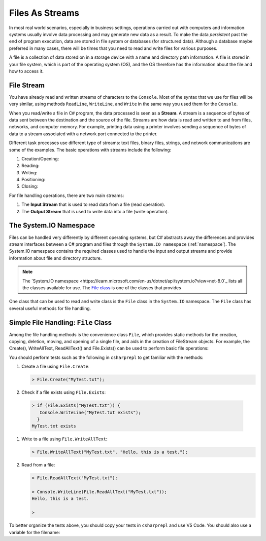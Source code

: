 .. index:: file (StreamWriter); stream abstraction
   stream

.. _fileabstraction:

Files As Streams
============================ 


In most real world scenarios, especially in business settings, operations carried 
out with computers and information systems usually involve data processing and  
may generate new data as a result. To make the data *persistent* past the end of 
program execution, data are stored  in file system or databases (for structured data). Although a 
database maybe preferred in many cases, there will be times that you need to read and write files 
for various purposes.  

A file is a collection of data stored on in a storage device with a name and 
directory path information. A file is stored in your file system, which is part of 
the operating system (OS), and the OS therefore has the information about the file 
and how to access it. 

File Stream
--------------

You have already read and written streams of 
characters to the ``Console``. Most of the syntax that we use for files will be very similar, using 
methods ``ReadLine``, ``WriteLine``, and ``Write`` in the same way you used them for the ``Console``.

When you read/write a file in C# program, the data processed is seen as a **Stream**.
A stream is a sequence of bytes of data sent between the destination and the source of 
the file. Streams are how data is read and written to and from files, networks, and 
computer memory. For example, printing data using a printer involves sending a sequence 
of bytes of data to a stream associated with a network port connected to the printer. 

Different task processes use different type of streams: text files, binary files, 
strings, and network communications are some of the examples. The basic operations with 
streams include the following:

#. Creation/Opening: 
#. Reading: 
#. Writing: 
#. Positioning: 
#. Closing: 


For file handling operations, there are two main streams: 

#. The **Input Stream** that is used to read data from a file (read operation).
#. The **Output Stream** that is used to write data into a file (write operation). 


The System.IO Namespace
-------------------------

Files can be handled very differently by different operating systems, but
C# abstracts away the differences and provides stream interfaces between
a C# program and files through the ``System.IO namespace`` (:ref:`namespace`). The System.IO namespace 
contains the required classes used to handle the input and output streams and provide information 
about file and directory structure. 

.. note:: 
   The `System.IO namespace <https://learn.microsoft.com/en-us/dotnet/api/system.io?view=net-8.0`_ lists all 
   the classes available for use. The `File class <https://learn.microsoft.com/en-us/dotnet/api/system.io.file?view=net-8.0>`_ 
   is one of the classes that provides 

One class that can be used to read and write class is the ``File`` class in the ``System.IO`` namespace. 
The ``File`` class has several useful methods for file handling. 


Simple File Handling: ``File`` Class 
--------------------------------------

Among the file handling methods is the convenience class ``File``, which provides static methods for the creation, 
copying, deletion, moving, and opening of a single file, and aids in the creation of FileStream objects. For example, 
the Create(), WriteAllText, ReadAllText() and File.Exists() can be used to perform basic file operations:

.. list-table:: Methods in File Class 
   :width: 10 35
   :header-rows: 1
   
   * - Method
     - Description
   * - AppendText()	
     - Appends text at the end of an existing file
   * - Copy()	
     - Copies a file
   * - Create()	
     - Creates or overwrites a file
   * - Delete()	
     - Deletes a file
   * - Exists()	
     - Tests whether the file exists
   * - ReadAllText()	
     - Reads the contents of a file
   * - Replace()	
     - Replaces the contents of a file with the contents of another file
   * - WriteAllText()	
     - Creates a new file and writes the contents to it. If the file already exists, it will be overwritten.


You should perform tests such as the following in ``csharprepl`` to get familiar with the methods: 

#. Create a file using ``File.Create``:
   
   .. code:: csharprepl

      > File.Create("MyTest.txt");   

#. Check if a file exists using ``File.Exists``:

  .. code:: 

   > if (File.Exists("MyTest.txt")) {                           
      Console.WriteLine("MyTest.txt exists"); 
     }
   MyTest.txt exists

#. Write to a file using ``File.WriteAllText``:
   
   .. code:: csharprepl

      > File.WriteAllText("MyTest.txt", "Hello, this is a test.");  

#. Read from a file:

   .. code:: 

      > File.ReadAllText("MyTest.txt");                            

      > Console.WriteLine(File.ReadAllText("MyTest.txt"));
      Hello, this is a test.

      > 


To better organize the tests above, you should copy your tests in ``csharprepl`` and use VS Code. You should 
also use a variable for the filename:

.. code-block:: csharp
   :linenos:

   using System;
   using System.IO;

   namespace IntroCSCS
   {
      internal class Ch07File
      {
         private static void Main(string[] args)
         {

               // create a file
               string path = "MyTest.txt";     // create the file in this directory
               // File.Create(path);           // let WriteAllText create the file //

               // test file existence 
               if (File.Exists(path))
               {
                  Console.WriteLine($"The file {path} exists.");
               }

               // write to the file
               string str = "Hello, I know how to writing files.";
               File.WriteAllText(path, str);


               // read the file 
               string s = File.ReadAllText(path);
               Console.WriteLine(s);

         }
      }
   }


